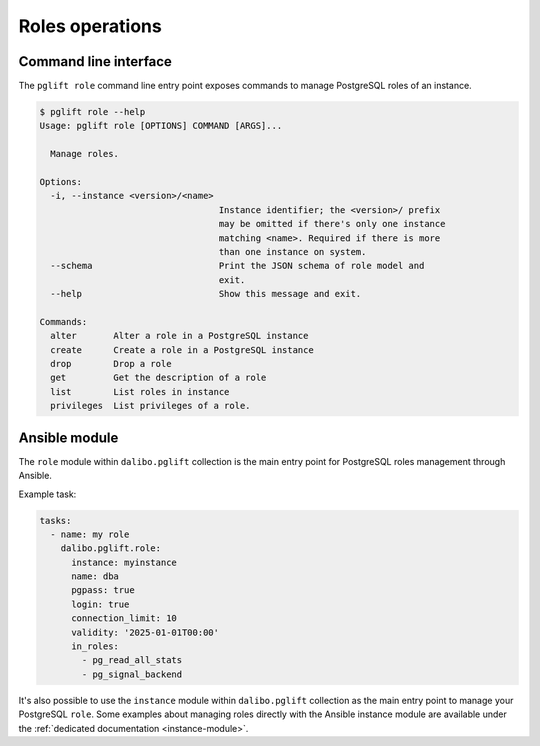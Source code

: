 Roles operations
================

Command line interface
----------------------

The ``pglift role`` command line entry point exposes commands to
manage PostgreSQL roles of an instance.

.. code-block:: console

    $ pglift role --help
    Usage: pglift role [OPTIONS] COMMAND [ARGS]...

      Manage roles.

    Options:
      -i, --instance <version>/<name>
                                      Instance identifier; the <version>/ prefix
                                      may be omitted if there's only one instance
                                      matching <name>. Required if there is more
                                      than one instance on system.
      --schema                        Print the JSON schema of role model and
                                      exit.
      --help                          Show this message and exit.

    Commands:
      alter       Alter a role in a PostgreSQL instance
      create      Create a role in a PostgreSQL instance
      drop        Drop a role
      get         Get the description of a role
      list        List roles in instance
      privileges  List privileges of a role.

Ansible module
--------------

The ``role`` module within ``dalibo.pglift`` collection is the main entry
point for PostgreSQL roles management through Ansible.

Example task:

.. code-block:: yaml

    tasks:
      - name: my role
        dalibo.pglift.role:
          instance: myinstance
          name: dba
          pgpass: true
          login: true
          connection_limit: 10
          validity: '2025-01-01T00:00'
          in_roles:
            - pg_read_all_stats
            - pg_signal_backend

It's also possible to use the ``instance`` module within ``dalibo.pglift``
collection as the main entry point to manage your PostgreSQL ``role``. Some
examples about managing roles directly with the Ansible instance module are
available under the :ref:`dedicated documentation <instance-module>`.
